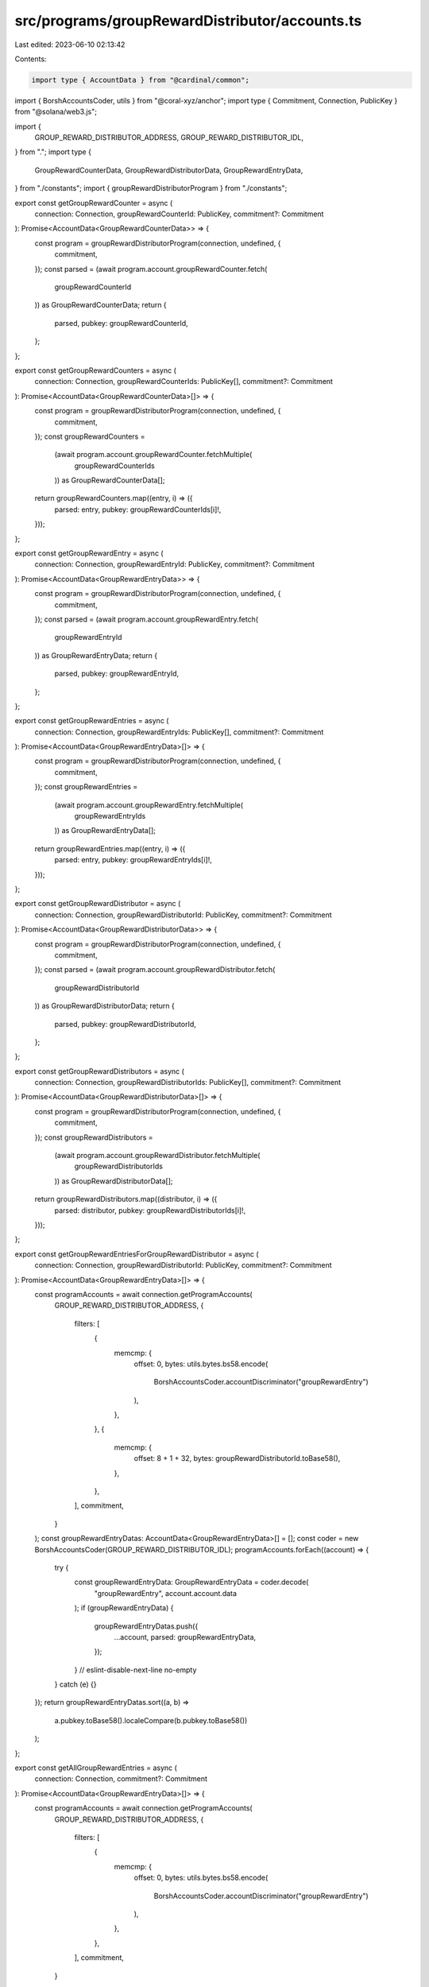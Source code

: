 src/programs/groupRewardDistributor/accounts.ts
===============================================

Last edited: 2023-06-10 02:13:42

Contents:

.. code-block:: ts

    import type { AccountData } from "@cardinal/common";
import { BorshAccountsCoder, utils } from "@coral-xyz/anchor";
import type { Commitment, Connection, PublicKey } from "@solana/web3.js";

import {
  GROUP_REWARD_DISTRIBUTOR_ADDRESS,
  GROUP_REWARD_DISTRIBUTOR_IDL,
} from ".";
import type {
  GroupRewardCounterData,
  GroupRewardDistributorData,
  GroupRewardEntryData,
} from "./constants";
import { groupRewardDistributorProgram } from "./constants";

export const getGroupRewardCounter = async (
  connection: Connection,
  groupRewardCounterId: PublicKey,
  commitment?: Commitment
): Promise<AccountData<GroupRewardCounterData>> => {
  const program = groupRewardDistributorProgram(connection, undefined, {
    commitment,
  });
  const parsed = (await program.account.groupRewardCounter.fetch(
    groupRewardCounterId
  )) as GroupRewardCounterData;
  return {
    parsed,
    pubkey: groupRewardCounterId,
  };
};

export const getGroupRewardCounters = async (
  connection: Connection,
  groupRewardCounterIds: PublicKey[],
  commitment?: Commitment
): Promise<AccountData<GroupRewardCounterData>[]> => {
  const program = groupRewardDistributorProgram(connection, undefined, {
    commitment,
  });
  const groupRewardCounters =
    (await program.account.groupRewardCounter.fetchMultiple(
      groupRewardCounterIds
    )) as GroupRewardCounterData[];
  return groupRewardCounters.map((entry, i) => ({
    parsed: entry,
    pubkey: groupRewardCounterIds[i]!,
  }));
};

export const getGroupRewardEntry = async (
  connection: Connection,
  groupRewardEntryId: PublicKey,
  commitment?: Commitment
): Promise<AccountData<GroupRewardEntryData>> => {
  const program = groupRewardDistributorProgram(connection, undefined, {
    commitment,
  });
  const parsed = (await program.account.groupRewardEntry.fetch(
    groupRewardEntryId
  )) as GroupRewardEntryData;
  return {
    parsed,
    pubkey: groupRewardEntryId,
  };
};

export const getGroupRewardEntries = async (
  connection: Connection,
  groupRewardEntryIds: PublicKey[],
  commitment?: Commitment
): Promise<AccountData<GroupRewardEntryData>[]> => {
  const program = groupRewardDistributorProgram(connection, undefined, {
    commitment,
  });
  const groupRewardEntries =
    (await program.account.groupRewardEntry.fetchMultiple(
      groupRewardEntryIds
    )) as GroupRewardEntryData[];
  return groupRewardEntries.map((entry, i) => ({
    parsed: entry,
    pubkey: groupRewardEntryIds[i]!,
  }));
};

export const getGroupRewardDistributor = async (
  connection: Connection,
  groupRewardDistributorId: PublicKey,
  commitment?: Commitment
): Promise<AccountData<GroupRewardDistributorData>> => {
  const program = groupRewardDistributorProgram(connection, undefined, {
    commitment,
  });
  const parsed = (await program.account.groupRewardDistributor.fetch(
    groupRewardDistributorId
  )) as GroupRewardDistributorData;
  return {
    parsed,
    pubkey: groupRewardDistributorId,
  };
};

export const getGroupRewardDistributors = async (
  connection: Connection,
  groupRewardDistributorIds: PublicKey[],
  commitment?: Commitment
): Promise<AccountData<GroupRewardDistributorData>[]> => {
  const program = groupRewardDistributorProgram(connection, undefined, {
    commitment,
  });
  const groupRewardDistributors =
    (await program.account.groupRewardDistributor.fetchMultiple(
      groupRewardDistributorIds
    )) as GroupRewardDistributorData[];
  return groupRewardDistributors.map((distributor, i) => ({
    parsed: distributor,
    pubkey: groupRewardDistributorIds[i]!,
  }));
};

export const getGroupRewardEntriesForGroupRewardDistributor = async (
  connection: Connection,
  groupRewardDistributorId: PublicKey,
  commitment?: Commitment
): Promise<AccountData<GroupRewardEntryData>[]> => {
  const programAccounts = await connection.getProgramAccounts(
    GROUP_REWARD_DISTRIBUTOR_ADDRESS,
    {
      filters: [
        {
          memcmp: {
            offset: 0,
            bytes: utils.bytes.bs58.encode(
              BorshAccountsCoder.accountDiscriminator("groupRewardEntry")
            ),
          },
        },
        {
          memcmp: {
            offset: 8 + 1 + 32,
            bytes: groupRewardDistributorId.toBase58(),
          },
        },
      ],
      commitment,
    }
  );
  const groupRewardEntryDatas: AccountData<GroupRewardEntryData>[] = [];
  const coder = new BorshAccountsCoder(GROUP_REWARD_DISTRIBUTOR_IDL);
  programAccounts.forEach((account) => {
    try {
      const groupRewardEntryData: GroupRewardEntryData = coder.decode(
        "groupRewardEntry",
        account.account.data
      );
      if (groupRewardEntryData) {
        groupRewardEntryDatas.push({
          ...account,
          parsed: groupRewardEntryData,
        });
      }
      // eslint-disable-next-line no-empty
    } catch (e) {}
  });
  return groupRewardEntryDatas.sort((a, b) =>
    a.pubkey.toBase58().localeCompare(b.pubkey.toBase58())
  );
};

export const getAllGroupRewardEntries = async (
  connection: Connection,
  commitment?: Commitment
): Promise<AccountData<GroupRewardEntryData>[]> => {
  const programAccounts = await connection.getProgramAccounts(
    GROUP_REWARD_DISTRIBUTOR_ADDRESS,
    {
      filters: [
        {
          memcmp: {
            offset: 0,
            bytes: utils.bytes.bs58.encode(
              BorshAccountsCoder.accountDiscriminator("groupRewardEntry")
            ),
          },
        },
      ],
      commitment,
    }
  );
  const groupRewardEntryDatas: AccountData<GroupRewardEntryData>[] = [];
  const coder = new BorshAccountsCoder(GROUP_REWARD_DISTRIBUTOR_IDL);
  programAccounts.forEach((account) => {
    try {
      const groupRewardEntryData: GroupRewardEntryData = coder.decode(
        "groupRewardEntry",
        account.account.data
      );
      if (groupRewardEntryData) {
        groupRewardEntryDatas.push({
          ...account,
          parsed: groupRewardEntryData,
        });
      }
      // eslint-disable-next-line no-empty
    } catch (e) {}
  });
  return groupRewardEntryDatas.sort((a, b) =>
    a.pubkey.toBase58().localeCompare(b.pubkey.toBase58())
  );
};


